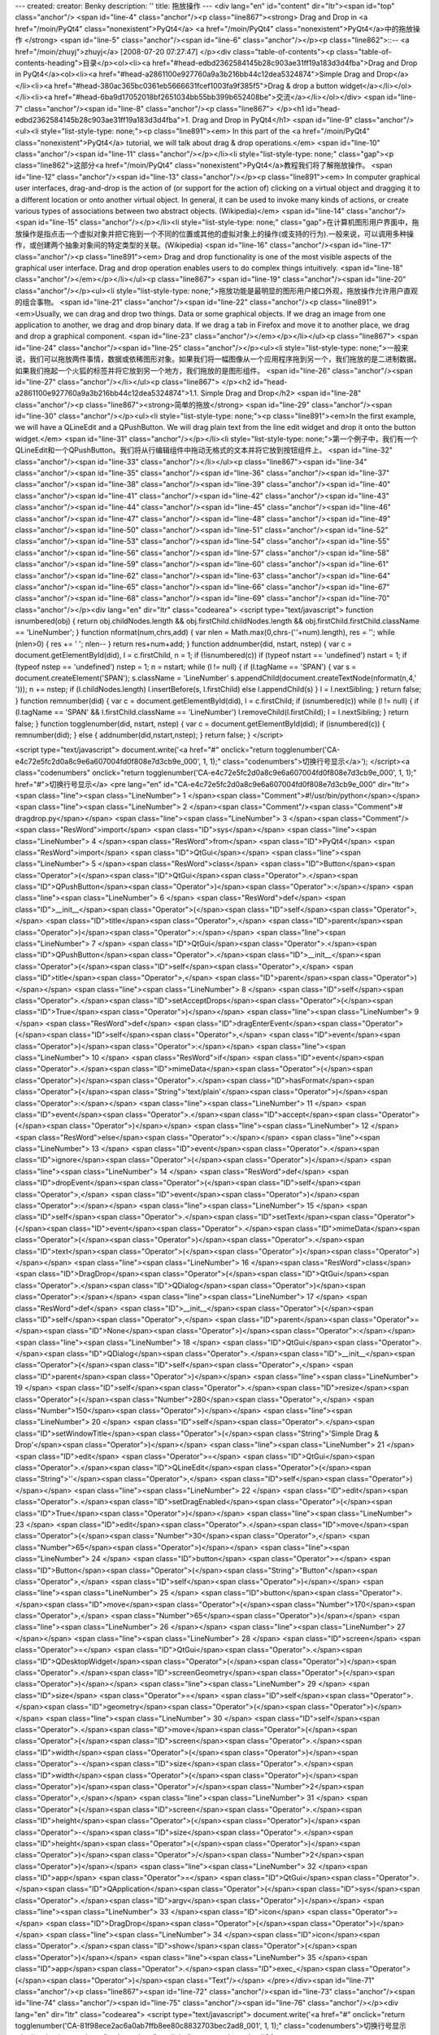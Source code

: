 ---
created: 
creator: Benky
description: ''
title: 拖放操作
---
<div lang="en" id="content" dir="ltr"><span id="top" class="anchor"/>
<span id="line-4" class="anchor"/><p class="line867"><strong> Drag and Drop in <a href="/moin/PyQt4" class="nonexistent">PyQt4</a> <a href="/moin/PyQt4" class="nonexistent">PyQt4</a>中的拖放操作 </strong> <span id="line-5" class="anchor"/><span id="line-6" class="anchor"/></p><p class="line862">::-- <a href="/moin/zhuyj">zhuyj</a> [2008-07-20 07:27:47] </p><div class="table-of-contents"><p class="table-of-contents-heading">目录</p><ol><li><a href="#head-edbd2362584145b28c903ae31ff19a183d3d4fba">Drag and Drop in PyQt4</a><ol><li><a href="#head-a2861100e927760a9a3b216bb44c12dea5324874">Simple Drag and Drop</a></li><li><a href="#head-380ac365bc0361eb5666631fcef1003fa9f385f5">Drag & drop a button widget</a></li></ol></li><li><a
href="#head-6ba9d17052018bf2651034bb55bb399b652408be">交流</a></li></ol></div> <span id="line-7" class="anchor"/><span id="line-8" class="anchor"/><p class="line867">
</p><h1 id="head-edbd2362584145b28c903ae31ff19a183d3d4fba">1. Drag and Drop in PyQt4</h1>
<span id="line-9" class="anchor"/><ul><li style="list-style-type: none;"><p class="line891"><em> In this part of the <a href="/moin/PyQt4" class="nonexistent">PyQt4</a> tutorial, we will talk about drag & drop operations.</em> <span id="line-10" class="anchor"/><span id="line-11" class="anchor"/></p></li><li style="list-style-type: none;" class="gap"><p class="line862">这部分<a href="/moin/PyQt4" class="nonexistent">PyQt4</a>教程我们将了解拖放操作。 <span id="line-12" class="anchor"/><span id="line-13" class="anchor"/></p><p class="line891"><em> In computer graphical user interfaces, drag-and-drop is the action of (or support for the action of) clicking on a virtual object and dragging it to a different location or onto another virtual object. In general, it can be used to
invoke many kinds of actions, or create various types of associations between two abstract objects. (Wikipedia)</em> <span id="line-14" class="anchor"/><span id="line-15" class="anchor"/></p></li><li style="list-style-type: none;" class="gap">在计算机图形用户界面中，拖放操作是指点击一个虚拟对象并把它拖到一个不同的位置或其他的虚拟对象上的操作(或支持的行为).一般来说，可以调用多种操作，或创建两个抽象对象间的特定类型的关联。(Wikipedia) <span id="line-16" class="anchor"/><span id="line-17" class="anchor"/><p class="line891"><em> Drag and drop functionality is one of the most visible aspects of the graphical user interface. Drag and drop operation enables users to do complex things intuitively. <span id="line-18" class="anchor"/></em></p></li></ul><p class="line867"> <span
id="line-19" class="anchor"/><span id="line-20" class="anchor"/></p><ul><li style="list-style-type: none;">拖放功能是最明显的图形用户接口外观，拖放操作允许用户直观的组合事物。 <span id="line-21" class="anchor"/><span id="line-22" class="anchor"/><p class="line891"><em>Usually, we can drag and drop two things. Data or some graphical objects. If we drag an image from one application to another, we drag and drop binary data. If we drag a tab in Firefox and move it to another place, we drag and drop a graphical component. <span id="line-23" class="anchor"/></em></p></li></ul><p class="line867"> <span id="line-24" class="anchor"/><span id="line-25" class="anchor"/></p><ul><li style="list-style-type:
none;">一般来说，我们可以拖放两件事情，数据或依稀图形对象。如果我们将一幅图像从一个应用程序拖到另一个，我们拖放的是二进制数据。如果我们拖起一个火狐的标签并将它放到另一个地方，我们拖放的是图形组件。 <span id="line-26" class="anchor"/><span id="line-27" class="anchor"/></li></ul><p class="line867">
</p><h2 id="head-a2861100e927760a9a3b216bb44c12dea5324874">1.1. Simple Drag and Drop</h2>
<span id="line-28" class="anchor"/><p class="line867"><strong>简单的拖放</strong> <span id="line-29" class="anchor"/><span id="line-30" class="anchor"/></p><ul><li style="list-style-type: none;"><p class="line891"><em>In the first example, we will have a QLineEdit and a QPushButton. We will drag plain text from the line edit widget and drop it onto the button widget.</em> <span id="line-31" class="anchor"/></p></li><li style="list-style-type: none;">第一个例子中，我们有一个QLineEdit和一个QPushButton。我们将从行编辑组件中拖动无格式的文本并将它放到按钮组件上。 <span id="line-32" class="anchor"/><span id="line-33" class="anchor"/></li></ul><p class="line867"><span id="line-34" class="anchor"/><span id="line-35" class="anchor"/><span id="line-36" class="anchor"/><span id="line-37"
class="anchor"/><span id="line-38" class="anchor"/><span id="line-39" class="anchor"/><span id="line-40" class="anchor"/><span id="line-41" class="anchor"/><span id="line-42" class="anchor"/><span id="line-43" class="anchor"/><span id="line-44" class="anchor"/><span id="line-45" class="anchor"/><span id="line-46" class="anchor"/><span id="line-47" class="anchor"/><span id="line-48" class="anchor"/><span id="line-49" class="anchor"/><span id="line-50" class="anchor"/><span id="line-51" class="anchor"/><span id="line-52" class="anchor"/><span id="line-53" class="anchor"/><span id="line-54" class="anchor"/><span id="line-55" class="anchor"/><span id="line-56" class="anchor"/><span id="line-57" class="anchor"/><span id="line-58" class="anchor"/><span id="line-59"
class="anchor"/><span id="line-60" class="anchor"/><span id="line-61" class="anchor"/><span id="line-62" class="anchor"/><span id="line-63" class="anchor"/><span id="line-64" class="anchor"/><span id="line-65" class="anchor"/><span id="line-66" class="anchor"/><span id="line-67" class="anchor"/><span id="line-68" class="anchor"/><span id="line-69" class="anchor"/><span id="line-70" class="anchor"/></p><div lang="en" dir="ltr" class="codearea">
<script type="text/javascript">
function isnumbered(obj) {
return obj.childNodes.length && obj.firstChild.childNodes.length && obj.firstChild.firstChild.className == 'LineNumber';
}
function nformat(num,chrs,add) {
var nlen = Math.max(0,chrs-(''+num).length), res = '';
while (nlen>0) { res += ' '; nlen-- }
return res+num+add;
}
function addnumber(did, nstart, nstep) {
var c = document.getElementById(did), l = c.firstChild, n = 1;
if (!isnumbered(c))
if (typeof nstart == 'undefined') nstart = 1;
if (typeof nstep  == 'undefined') nstep = 1;
n = nstart;
while (l != null) {
if (l.tagName == 'SPAN') {
var s = document.createElement('SPAN');
s.className = 'LineNumber'
s.appendChild(document.createTextNode(nformat(n,4,' ')));
n += nstep;
if (l.childNodes.length)
l.insertBefore(s, l.firstChild)
else
l.appendChild(s)
}
l = l.nextSibling;
}
return false;
}
function remnumber(did) {
var c = document.getElementById(did), l = c.firstChild;
if (isnumbered(c))
while (l != null) {
if (l.tagName == 'SPAN' && l.firstChild.className == 'LineNumber') l.removeChild(l.firstChild);
l = l.nextSibling;
}
return false;
}
function togglenumber(did, nstart, nstep) {
var c = document.getElementById(did);
if (isnumbered(c)) {
remnumber(did);
} else {
addnumber(did,nstart,nstep);
}
return false;
}
</script>

<script type="text/javascript">
document.write('<a href="#" onclick="return togglenumber(\'CA-e4c72e5fc2d0a8c9e6a607004fd0f808e7d3cb9e_000\', 1, 1);" \
class="codenumbers">切换行号显示<\/a>');
</script><a class="codenumbers" onclick="return togglenumber('CA-e4c72e5fc2d0a8c9e6a607004fd0f808e7d3cb9e_000', 1, 1);" href="#">切换行号显示</a>
<pre lang="en" id="CA-e4c72e5fc2d0a8c9e6a607004fd0f808e7d3cb9e_000" dir="ltr"><span class="line"><span class="LineNumber">   1 </span><span class="Comment">#!/usr/bin/python</span></span>
<span class="line"><span class="LineNumber">   2 </span><span class="Comment"/><span class="Comment"># dragdrop.py</span></span>
<span class="line"><span class="LineNumber">   3 </span><span class="Comment"/><span class="ResWord">import</span> <span class="ID">sys</span></span>
<span class="line"><span class="LineNumber">   4 </span><span class="ResWord">from</span> <span class="ID">PyQt4</span> <span class="ResWord">import</span> <span class="ID">QtGui</span></span>
<span class="line"><span class="LineNumber">   5 </span><span class="ResWord">class</span> <span class="ID">Button</span><span class="Operator">(</span><span class="ID">QtGui</span><span class="Operator">.</span><span class="ID">QPushButton</span><span class="Operator">)</span><span class="Operator">:</span></span>
<span class="line"><span class="LineNumber">   6 </span>    <span class="ResWord">def</span> <span class="ID">__init__</span><span class="Operator">(</span><span class="ID">self</span><span class="Operator">,</span> <span class="ID">title</span><span class="Operator">,</span> <span class="ID">parent</span><span class="Operator">)</span><span class="Operator">:</span></span>
<span class="line"><span class="LineNumber">   7 </span>        <span class="ID">QtGui</span><span class="Operator">.</span><span class="ID">QPushButton</span><span class="Operator">.</span><span class="ID">__init__</span><span class="Operator">(</span><span class="ID">self</span><span class="Operator">,</span> <span class="ID">title</span><span class="Operator">,</span> <span class="ID">parent</span><span class="Operator">)</span></span>
<span class="line"><span class="LineNumber">   8 </span>        <span class="ID">self</span><span class="Operator">.</span><span class="ID">setAcceptDrops</span><span class="Operator">(</span><span class="ID">True</span><span class="Operator">)</span></span>
<span class="line"><span class="LineNumber">   9 </span>    <span class="ResWord">def</span> <span class="ID">dragEnterEvent</span><span class="Operator">(</span><span class="ID">self</span><span class="Operator">,</span> <span class="ID">event</span><span class="Operator">)</span><span class="Operator">:</span></span>
<span class="line"><span class="LineNumber">  10 </span>        <span class="ResWord">if</span> <span class="ID">event</span><span class="Operator">.</span><span class="ID">mimeData</span><span class="Operator">(</span><span class="Operator">)</span><span class="Operator">.</span><span class="ID">hasFormat</span><span class="Operator">(</span><span class="String">'text/plain'</span><span class="Operator">)</span><span class="Operator">:</span></span>
<span class="line"><span class="LineNumber">  11 </span>            <span class="ID">event</span><span class="Operator">.</span><span class="ID">accept</span><span class="Operator">(</span><span class="Operator">)</span></span>
<span class="line"><span class="LineNumber">  12 </span>        <span class="ResWord">else</span><span class="Operator">:</span></span>
<span class="line"><span class="LineNumber">  13 </span>            <span class="ID">event</span><span class="Operator">.</span><span class="ID">ignore</span><span class="Operator">(</span><span class="Operator">)</span></span>
<span class="line"><span class="LineNumber">  14 </span>    <span class="ResWord">def</span> <span class="ID">dropEvent</span><span class="Operator">(</span><span class="ID">self</span><span class="Operator">,</span> <span class="ID">event</span><span class="Operator">)</span><span class="Operator">:</span></span>
<span class="line"><span class="LineNumber">  15 </span>            <span class="ID">self</span><span class="Operator">.</span><span class="ID">setText</span><span class="Operator">(</span><span class="ID">event</span><span class="Operator">.</span><span class="ID">mimeData</span><span class="Operator">(</span><span class="Operator">)</span><span class="Operator">.</span><span class="ID">text</span><span class="Operator">(</span><span class="Operator">)</span><span class="Operator">)</span></span>
<span class="line"><span class="LineNumber">  16 </span><span class="ResWord">class</span> <span class="ID">DragDrop</span><span class="Operator">(</span><span class="ID">QtGui</span><span class="Operator">.</span><span class="ID">QDialog</span><span class="Operator">)</span><span class="Operator">:</span></span>
<span class="line"><span class="LineNumber">  17 </span>    <span class="ResWord">def</span> <span class="ID">__init__</span><span class="Operator">(</span><span class="ID">self</span><span class="Operator">,</span> <span class="ID">parent</span><span class="Operator">=</span><span class="ID">None</span><span class="Operator">)</span><span class="Operator">:</span></span>
<span class="line"><span class="LineNumber">  18 </span>        <span class="ID">QtGui</span><span class="Operator">.</span><span class="ID">QDialog</span><span class="Operator">.</span><span class="ID">__init__</span><span class="Operator">(</span><span class="ID">self</span><span class="Operator">,</span> <span class="ID">parent</span><span class="Operator">)</span></span>
<span class="line"><span class="LineNumber">  19 </span>        <span class="ID">self</span><span class="Operator">.</span><span class="ID">resize</span><span class="Operator">(</span><span class="Number">280</span><span class="Operator">,</span> <span class="Number">150</span><span class="Operator">)</span></span>
<span class="line"><span class="LineNumber">  20 </span>        <span class="ID">self</span><span class="Operator">.</span><span class="ID">setWindowTitle</span><span class="Operator">(</span><span class="String">'Simple Drag & Drop'</span><span class="Operator">)</span></span>
<span class="line"><span class="LineNumber">  21 </span>        <span class="ID">edit</span> <span class="Operator">=</span> <span class="ID">QtGui</span><span class="Operator">.</span><span class="ID">QLineEdit</span><span class="Operator">(</span><span class="String">''</span><span class="Operator">,</span> <span class="ID">self</span><span class="Operator">)</span></span>
<span class="line"><span class="LineNumber">  22 </span>        <span class="ID">edit</span><span class="Operator">.</span><span class="ID">setDragEnabled</span><span class="Operator">(</span><span class="ID">True</span><span class="Operator">)</span></span>
<span class="line"><span class="LineNumber">  23 </span>        <span class="ID">edit</span><span class="Operator">.</span><span class="ID">move</span><span class="Operator">(</span><span class="Number">30</span><span class="Operator">,</span> <span class="Number">65</span><span class="Operator">)</span></span>
<span class="line"><span class="LineNumber">  24 </span>        <span class="ID">button</span> <span class="Operator">=</span> <span class="ID">Button</span><span class="Operator">(</span><span class="String">"Button"</span><span class="Operator">,</span> <span class="ID">self</span><span class="Operator">)</span></span>
<span class="line"><span class="LineNumber">  25 </span>        <span class="ID">button</span><span class="Operator">.</span><span class="ID">move</span><span class="Operator">(</span><span class="Number">170</span><span class="Operator">,</span> <span class="Number">65</span><span class="Operator">)</span></span>
<span class="line"><span class="LineNumber">  26 </span></span>
<span class="line"><span class="LineNumber">  27 </span></span>
<span class="line"><span class="LineNumber">  28 </span>        <span class="ID">screen</span> <span class="Operator">=</span> <span class="ID">QtGui</span><span class="Operator">.</span><span class="ID">QDesktopWidget</span><span class="Operator">(</span><span class="Operator">)</span><span class="Operator">.</span><span class="ID">screenGeometry</span><span class="Operator">(</span><span class="Operator">)</span></span>
<span class="line"><span class="LineNumber">  29 </span>        <span class="ID">size</span> <span class="Operator">=</span>  <span class="ID">self</span><span class="Operator">.</span><span class="ID">geometry</span><span class="Operator">(</span><span class="Operator">)</span></span>
<span class="line"><span class="LineNumber">  30 </span>        <span class="ID">self</span><span class="Operator">.</span><span class="ID">move</span><span class="Operator">(</span><span class="Operator">(</span><span class="ID">screen</span><span class="Operator">.</span><span class="ID">width</span><span class="Operator">(</span><span class="Operator">)</span><span class="Operator">-</span><span class="ID">size</span><span class="Operator">.</span><span class="ID">width</span><span class="Operator">(</span><span class="Operator">)</span><span class="Operator">)</span><span
class="Operator">/</span><span class="Number">2</span><span class="Operator">,</span></span>
<span class="line"><span class="LineNumber">  31 </span>            <span class="Operator">(</span><span class="ID">screen</span><span class="Operator">.</span><span class="ID">height</span><span class="Operator">(</span><span class="Operator">)</span><span class="Operator">-</span><span class="ID">size</span><span class="Operator">.</span><span class="ID">height</span><span class="Operator">(</span><span class="Operator">)</span><span class="Operator">)</span><span class="Operator">/</span><span class="Number">2</span><span class="Operator">)</span></span>
<span class="line"><span class="LineNumber">  32 </span><span class="ID">app</span> <span class="Operator">=</span> <span class="ID">QtGui</span><span class="Operator">.</span><span class="ID">QApplication</span><span class="Operator">(</span><span class="ID">sys</span><span class="Operator">.</span><span class="ID">argv</span><span class="Operator">)</span></span>
<span class="line"><span class="LineNumber">  33 </span><span class="ID">icon</span> <span class="Operator">=</span> <span class="ID">DragDrop</span><span class="Operator">(</span><span class="Operator">)</span></span>
<span class="line"><span class="LineNumber">  34 </span><span class="ID">icon</span><span class="Operator">.</span><span class="ID">show</span><span class="Operator">(</span><span class="Operator">)</span></span>
<span class="line"><span class="LineNumber">  35 </span><span class="ID">app</span><span class="Operator">.</span><span class="ID">exec_</span><span class="Operator">(</span><span class="Operator">)</span><span class="Text"/></span>
</pre></div><span id="line-71" class="anchor"/><p class="line867"><span id="line-72" class="anchor"/><span id="line-73" class="anchor"/><span id="line-74" class="anchor"/><span id="line-75" class="anchor"/><span id="line-76" class="anchor"/></p><div lang="en" dir="ltr" class="codearea">
<script type="text/javascript">
document.write('<a href="#" onclick="return togglenumber(\'CA-81f98ece2ac6a0ab7ffb8ee80c8832703bec2ad8_001\', 1, 1);" \
class="codenumbers">切换行号显示<\/a>');
</script><a class="codenumbers" onclick="return togglenumber('CA-81f98ece2ac6a0ab7ffb8ee80c8832703bec2ad8_001', 1, 1);" href="#">切换行号显示</a>
<pre lang="en" id="CA-81f98ece2ac6a0ab7ffb8ee80c8832703bec2ad8_001" dir="ltr"><span class="line"><span class="LineNumber">   1 </span> <span class="ResWord">class</span> <span class="ID">Button</span><span class="Operator">(</span><span class="ID">QtGui</span><span class="Operator">.</span><span class="ID">QPushButton</span><span class="Operator">)</span><span class="Operator">:</span></span>
<span class="line"><span class="LineNumber">   2 </span>     <span class="ResWord">def</span> <span class="ID">__init__</span><span class="Operator">(</span><span class="ID">self</span><span class="Operator">,</span> <span class="ID">title</span><span class="Operator">,</span> <span class="ID">parent</span><span class="Operator">)</span><span class="Operator">:</span></span>
<span class="line"><span class="LineNumber">   3 </span>         <span class="ID">QtGui</span><span class="Operator">.</span><span class="ID">QPushButton</span><span class="Operator">.</span><span class="ID">__init__</span><span class="Operator">(</span><span class="ID">self</span><span class="Operator">,</span> <span class="ID">title</span><span class="Operator">,</span> <span class="ID">parent</span><span class="Operator">)</span><span class="Text"/></span>
</pre></div><span id="line-77" class="anchor"/><ul><li style="list-style-type: none;"><p class="line891"><em> In order to drop text on the QPushButton widget, we must reimplement some methods. So we create our own Button class, which will inherit from the QPushButton widget.</em> <span id="line-78" class="anchor"/></p></li><li style="list-style-type: none;">为了将文本放到QPushButton组件，我们必须重载一些方法，所以我们通过继承QPushButton组件来创建我们自己的按钮类。 <span id="line-79" class="anchor"/><span id="line-80" class="anchor"/></li></ul><p class="line867"><span id="line-81"
class="anchor"/></p><pre> self.setAcceptDrops(True)
<span id="line-82" class="anchor"/></pre><span id="line-83" class="anchor"/><ul><li style="list-style-type: none;"><p class="line891"><em> We enable drop events for the QPushButton widget.</em> <span id="line-84" class="anchor"/></p></li><li style="list-style-type: none;">我们允许QPushButton的放置事件。 <span id="line-85" class="anchor"/><span id="line-86" class="anchor"/></li></ul><p class="line867"><span id="line-87" class="anchor"/><span id="line-88" class="anchor"/><span id="line-89" class="anchor"/><span id="line-90" class="anchor"/><span id="line-91" class="anchor"/><span
id="line-92" class="anchor"/><span id="line-93" class="anchor"/></p><div lang="en" dir="ltr" class="codearea">
<script type="text/javascript">
document.write('<a href="#" onclick="return togglenumber(\'CA-55091013f623c1ea872b77acbcb314fa1255ccf6_002\', 1, 1);" \
class="codenumbers">切换行号显示<\/a>');
</script><a class="codenumbers" onclick="return togglenumber('CA-55091013f623c1ea872b77acbcb314fa1255ccf6_002', 1, 1);" href="#">切换行号显示</a>
<pre lang="en" id="CA-55091013f623c1ea872b77acbcb314fa1255ccf6_002" dir="ltr"><span class="line"><span class="LineNumber">   1 </span> <span class="ResWord">def</span> <span class="ID">dragEnterEvent</span><span class="Operator">(</span><span class="ID">self</span><span class="Operator">,</span> <span class="ID">event</span><span class="Operator">)</span><span class="Operator">:</span></span>
<span class="line"><span class="LineNumber">   2 </span>     <span class="ResWord">if</span> <span class="ID">event</span><span class="Operator">.</span><span class="ID">mimeData</span><span class="Operator">(</span><span class="Operator">)</span><span class="Operator">.</span><span class="ID">hasFormat</span><span class="Operator">(</span><span class="String">'text/plain'</span><span class="Operator">)</span><span class="Operator">:</span></span>
<span class="line"><span class="LineNumber">   3 </span>         <span class="ID">event</span><span class="Operator">.</span><span class="ID">accept</span><span class="Operator">(</span><span class="Operator">)</span></span>
<span class="line"><span class="LineNumber">   4 </span>     <span class="ResWord">else</span><span class="Operator">:</span></span>
<span class="line"><span class="LineNumber">   5 </span>         <span class="ID">event</span><span class="Operator">.</span><span class="ID">ignore</span><span class="Operator">(</span><span class="Operator">)</span><span class="Text"/></span>
</pre></div><span id="line-94" class="anchor"/><ul><li style="list-style-type: none;"><p class="line891"><em> First we reimplement the dragEnteEvent() method. We inform about the data type, we will accept. In our case it is plain text.</em> <span id="line-95" class="anchor"/></p></li><li style="list-style-type: none;">首先我们重载dragEnteEvent()方法，我们通知我们将要收到的数据类型，这里是无格式文本。 <span id="line-96" class="anchor"/><span id="line-97" class="anchor"/></li></ul><p class="line867"><span id="line-98" class="anchor"/><span id="line-99"
class="anchor"/><span id="line-100" class="anchor"/><span id="line-101" class="anchor"/></p><div lang="en" dir="ltr" class="codearea">
<script type="text/javascript">
document.write('<a href="#" onclick="return togglenumber(\'CA-b489c607f66c3fb0ed69a15c210754bfef6b13e3_003\', 1, 1);" \
class="codenumbers">切换行号显示<\/a>');
</script><a class="codenumbers" onclick="return togglenumber('CA-b489c607f66c3fb0ed69a15c210754bfef6b13e3_003', 1, 1);" href="#">切换行号显示</a>
<pre lang="en" id="CA-b489c607f66c3fb0ed69a15c210754bfef6b13e3_003" dir="ltr"><span class="line"><span class="LineNumber">   1 </span> <span class="ResWord">def</span> <span class="ID">dropEvent</span><span class="Operator">(</span><span class="ID">self</span><span class="Operator">,</span> <span class="ID">event</span><span class="Operator">)</span><span class="Operator">:</span></span>
<span class="line"><span class="LineNumber">   2 </span>     <span class="ID">self</span><span class="Operator">.</span><span class="ID">setText</span><span class="Operator">(</span><span class="ID">event</span><span class="Operator">.</span><span class="ID">mimeData</span><span class="Operator">(</span><span class="Operator">)</span><span class="Operator">.</span><span class="ID">text</span><span class="Operator">(</span><span class="Operator">)</span><span class="Operator">)</span><span class="Text"/></span>
</pre></div><span id="line-102" class="anchor"/><ul><li style="list-style-type: none;"><p class="line891"><em> By reimplementing the dropEvent() method, we will define, what we will do upon the drop event. Here we change the text of the button widget.</em> <span id="line-103" class="anchor"/></p></li><li style="list-style-type: none;">通过重载dropEvent()方法，我们定义我们收到drop事件后如何操作，这里我们改变按钮组件显示的文本。 <span id="line-104" class="anchor"/><span id="line-105" class="anchor"/></li></ul><p class="line867"><span id="line-106"
class="anchor"/></p><pre> edit = QtGui.QLineEdit('', self)
<span id="line-107" class="anchor"/> edit.setDragEnabled(True)
<span id="line-108" class="anchor"/></pre><span id="line-109" class="anchor"/><ul><li style="list-style-type: none;"><p class="line891"><em> The QLineEdit widget has a built-in support for drag operations. All we need to do is to call setDragEnabled() method to activate it.</em> <span id="line-110" class="anchor"/></p></li><li style="list-style-type: none;">QLineEdit组件有内置的拖动操作，我们所要作的就是调用setDragEnabled()方法来接收它。 <span id="line-111" class="anchor"/><span id="line-112" class="anchor"/></li></ul><p class="line867"><em> Simple Drag
& Drop </em> Figure: Simple Drag & Drop <span id="line-113" class="anchor"/><span id="line-114" class="anchor"/></p><p class="line867">
</p><h2 id="head-380ac365bc0361eb5666631fcef1003fa9f385f5">1.2. Drag & drop a button widget</h2>
<span id="line-115" class="anchor"/><p class="line867"><strong>拖放按钮组件</strong> <span id="line-116" class="anchor"/><span id="line-117" class="anchor"/></p><ul><li style="list-style-type: none;"><p class="line891"><em> In the following example, we will demonstrate, how to drag & drop a button widget.</em> <span id="line-118" class="anchor"/></p></li><li style="list-style-type: none;">以下的例子中我们将示范如何拖放一个按钮组件。 <span id="line-119" class="anchor"/><span id="line-120" class="anchor"/></li></ul><p class="line867"><span id="line-121"
class="anchor"/><span id="line-122" class="anchor"/><span id="line-123" class="anchor"/><span id="line-124" class="anchor"/><span id="line-125" class="anchor"/><span id="line-126" class="anchor"/><span id="line-127" class="anchor"/><span id="line-128" class="anchor"/><span id="line-129" class="anchor"/><span id="line-130" class="anchor"/><span id="line-131" class="anchor"/><span id="line-132" class="anchor"/><span id="line-133" class="anchor"/><span id="line-134" class="anchor"/><span id="line-135" class="anchor"/><span id="line-136"
class="anchor"/><span id="line-137" class="anchor"/><span id="line-138" class="anchor"/><span id="line-139" class="anchor"/><span id="line-140" class="anchor"/><span id="line-141" class="anchor"/><span id="line-142" class="anchor"/><span id="line-143" class="anchor"/><span id="line-144" class="anchor"/><span id="line-145" class="anchor"/><span id="line-146" class="anchor"/><span id="line-147" class="anchor"/><span id="line-148" class="anchor"/><span id="line-149" class="anchor"/><span id="line-150" class="anchor"/><span id="line-151"
class="anchor"/><span id="line-152" class="anchor"/><span id="line-153" class="anchor"/><span id="line-154" class="anchor"/><span id="line-155" class="anchor"/><span id="line-156" class="anchor"/><span id="line-157" class="anchor"/><span id="line-158" class="anchor"/><span id="line-159" class="anchor"/><span id="line-160" class="anchor"/><span id="line-161" class="anchor"/><span id="line-162" class="anchor"/><span id="line-163" class="anchor"/><span id="line-164" class="anchor"/><span id="line-165" class="anchor"/><span id="line-166"
class="anchor"/><span id="line-167" class="anchor"/><span id="line-168" class="anchor"/><span id="line-169" class="anchor"/><span id="line-170" class="anchor"/><span id="line-171" class="anchor"/><span id="line-172" class="anchor"/></p><div lang="en" dir="ltr" class="codearea">
<script type="text/javascript">
document.write('<a href="#" onclick="return togglenumber(\'CA-fea663c06fd38a168880e6bc2a9d949d4a889377_004\', 1, 1);" \
class="codenumbers">切换行号显示<\/a>');
</script><a class="codenumbers" onclick="return togglenumber('CA-fea663c06fd38a168880e6bc2a9d949d4a889377_004', 1, 1);" href="#">切换行号显示</a>
<pre lang="en" id="CA-fea663c06fd38a168880e6bc2a9d949d4a889377_004" dir="ltr"><span class="line"><span class="LineNumber">   1 </span><span class="Comment">#!/usr/bin/python</span></span>
<span class="line"><span class="LineNumber">   2 </span><span class="Comment"/><span class="Comment"># dragbutton.py</span></span>
<span class="line"><span class="LineNumber">   3 </span><span class="Comment"/><span class="ResWord">import</span> <span class="ID">sys</span></span>
<span class="line"><span class="LineNumber">   4 </span><span class="ResWord">from</span> <span class="ID">PyQt4</span> <span class="ResWord">import</span> <span class="ID">QtGui</span></span>
<span class="line"><span class="LineNumber">   5 </span><span class="ResWord">from</span> <span class="ID">PyQt4</span> <span class="ResWord">import</span> <span class="ID">QtCore</span></span>
<span class="line"><span class="LineNumber">   6 </span><span class="ResWord">class</span> <span class="ID">Button</span><span class="Operator">(</span><span class="ID">QtGui</span><span class="Operator">.</span><span class="ID">QPushButton</span><span class="Operator">)</span><span class="Operator">:</span></span>
<span class="line"><span class="LineNumber">   7 </span>    <span class="ResWord">def</span> <span class="ID">__init__</span><span class="Operator">(</span><span class="ID">self</span><span class="Operator">,</span> <span class="ID">title</span><span class="Operator">,</span> <span class="ID">parent</span><span class="Operator">)</span><span class="Operator">:</span></span>
<span class="line"><span class="LineNumber">   8 </span>        <span class="ID">QtGui</span><span class="Operator">.</span><span class="ID">QPushButton</span><span class="Operator">.</span><span class="ID">__init__</span><span class="Operator">(</span><span class="ID">self</span><span class="Operator">,</span> <span class="ID">title</span><span class="Operator">,</span> <span class="ID">parent</span><span class="Operator">)</span></span>
<span class="line"><span class="LineNumber">   9 </span>    <span class="ResWord">def</span> <span class="ID">mouseMoveEvent</span><span class="Operator">(</span><span class="ID">self</span><span class="Operator">,</span> <span class="ID">event</span><span class="Operator">)</span><span class="Operator">:</span></span>
<span class="line"><span class="LineNumber">  10 </span></span>
<span class="line"><span class="LineNumber">  11 </span>        <span class="ResWord">if</span> <span class="ID">event</span><span class="Operator">.</span><span class="ID">buttons</span><span class="Operator">(</span><span class="Operator">)</span> <span class="Operator">!=</span> <span class="ID">QtCore</span><span class="Operator">.</span><span class="ID">Qt</span><span class="Operator">.</span><span class="ID">RightButton</span><span class="Operator">:</span></span>
<span class="line"><span class="LineNumber">  12 </span>            <span class="ResWord">return</span></span>
<span class="line"><span class="LineNumber">  13 </span>        <span class="ID">mimeData</span> <span class="Operator">=</span> <span class="ID">QtCore</span><span class="Operator">.</span><span class="ID">QMimeData</span><span class="Operator">(</span><span class="Operator">)</span></span>
<span class="line"><span class="LineNumber">  14 </span>        <span class="ID">drag</span> <span class="Operator">=</span> <span class="ID">QtGui</span><span class="Operator">.</span><span class="ID">QDrag</span><span class="Operator">(</span><span class="ID">self</span><span class="Operator">)</span></span>
<span class="line"><span class="LineNumber">  15 </span>        <span class="ID">drag</span><span class="Operator">.</span><span class="ID">setMimeData</span><span class="Operator">(</span><span class="ID">mimeData</span><span class="Operator">)</span></span>
<span class="line"><span class="LineNumber">  16 </span>        <span class="ID">drag</span><span class="Operator">.</span><span class="ID">setHotSpot</span><span class="Operator">(</span><span class="ID">event</span><span class="Operator">.</span><span class="ID">pos</span><span class="Operator">(</span><span class="Operator">)</span> <span class="Operator">-</span> <span class="ID">self</span><span class="Operator">.</span><span class="ID">rect</span><span class="Operator">(</span><span class="Operator">)</span><span
class="Operator">.</span><span class="ID">topLeft</span><span class="Operator">(</span><span class="Operator">)</span><span class="Operator">)</span></span>
<span class="line"><span class="LineNumber">  17 </span>        <span class="ID">dropAction</span> <span class="Operator">=</span> <span class="ID">drag</span><span class="Operator">.</span><span class="ID">start</span><span class="Operator">(</span><span class="ID">QtCore</span><span class="Operator">.</span><span class="ID">Qt</span><span class="Operator">.</span><span class="ID">MoveAction</span><span class="Operator">)</span></span>
<span class="line"><span class="LineNumber">  18 </span>        <span class="ResWord">if</span> <span class="ID">dropAction</span> <span class="Operator">==</span> <span class="ID">QtCore</span><span class="Operator">.</span><span class="ID">Qt</span><span class="Operator">.</span><span class="ID">MoveAction</span><span class="Operator">:</span></span>
<span class="line"><span class="LineNumber">  19 </span>            <span class="ID">self</span><span class="Operator">.</span><span class="ID">close</span><span class="Operator">(</span><span class="Operator">)</span></span>
<span class="line"><span class="LineNumber">  20 </span>    <span class="ResWord">def</span> <span class="ID">mousePressEvent</span><span class="Operator">(</span><span class="ID">self</span><span class="Operator">,</span> <span class="ID">event</span><span class="Operator">)</span><span class="Operator">:</span></span>
<span class="line"><span class="LineNumber">  21 </span>        <span class="ID">QtGui</span><span class="Operator">.</span><span class="ID">QPushButton</span><span class="Operator">.</span><span class="ID">mousePressEvent</span><span class="Operator">(</span><span class="ID">self</span><span class="Operator">,</span> <span class="ID">event</span><span class="Operator">)</span></span>
<span class="line"><span class="LineNumber">  22 </span>        <span class="ResWord">if</span> <span class="ID">event</span><span class="Operator">.</span><span class="ID">button</span><span class="Operator">(</span><span class="Operator">)</span> <span class="Operator">==</span> <span class="ID">QtCore</span><span class="Operator">.</span><span class="ID">Qt</span><span class="Operator">.</span><span class="ID">LeftButton</span><span class="Operator">:</span></span>
<span class="line"><span class="LineNumber">  23 </span>            <span class="ResWord">print</span> <span class="String">'press'</span></span>
<span class="line"><span class="LineNumber">  24 </span><span class="ResWord">class</span> <span class="ID">DragButton</span><span class="Operator">(</span><span class="ID">QtGui</span><span class="Operator">.</span><span class="ID">QDialog</span><span class="Operator">)</span><span class="Operator">:</span></span>
<span class="line"><span class="LineNumber">  25 </span>    <span class="ResWord">def</span> <span class="ID">__init__</span><span class="Operator">(</span><span class="ID">self</span><span class="Operator">,</span> <span class="ID">parent</span><span class="Operator">=</span><span class="ID">None</span><span class="Operator">)</span><span class="Operator">:</span></span>
<span class="line"><span class="LineNumber">  26 </span>        <span class="ID">QtGui</span><span class="Operator">.</span><span class="ID">QDialog</span><span class="Operator">.</span><span class="ID">__init__</span><span class="Operator">(</span><span class="ID">self</span><span class="Operator">,</span> <span class="ID">parent</span><span class="Operator">)</span></span>
<span class="line"><span class="LineNumber">  27 </span>        <span class="ID">self</span><span class="Operator">.</span><span class="ID">resize</span><span class="Operator">(</span><span class="Number">280</span><span class="Operator">,</span> <span class="Number">150</span><span class="Operator">)</span></span>
<span class="line"><span class="LineNumber">  28 </span>        <span class="ID">self</span><span class="Operator">.</span><span class="ID">setWindowTitle</span><span class="Operator">(</span><span class="String">'Click or Move'</span><span class="Operator">)</span></span>
<span class="line"><span class="LineNumber">  29 </span>        <span class="ID">self</span><span class="Operator">.</span><span class="ID">setAcceptDrops</span><span class="Operator">(</span><span class="ID">True</span><span class="Operator">)</span></span>
<span class="line"><span class="LineNumber">  30 </span>        <span class="ID">self</span><span class="Operator">.</span><span class="ID">button</span> <span class="Operator">=</span> <span class="ID">Button</span><span class="Operator">(</span><span class="String">'Close'</span><span class="Operator">,</span> <span class="ID">self</span><span class="Operator">)</span></span>
<span class="line"><span class="LineNumber">  31 </span>        <span class="ID">self</span><span class="Operator">.</span><span class="ID">button</span><span class="Operator">.</span><span class="ID">move</span><span class="Operator">(</span><span class="Number">100</span><span class="Operator">,</span> <span class="Number">65</span><span class="Operator">)</span></span>
<span class="line"><span class="LineNumber">  32 </span></span>
<span class="line"><span class="LineNumber">  33 </span></span>
<span class="line"><span class="LineNumber">  34 </span>        <span class="ID">screen</span> <span class="Operator">=</span> <span class="ID">QtGui</span><span class="Operator">.</span><span class="ID">QDesktopWidget</span><span class="Operator">(</span><span class="Operator">)</span><span class="Operator">.</span><span class="ID">screenGeometry</span><span class="Operator">(</span><span class="Operator">)</span></span>
<span class="line"><span class="LineNumber">  35 </span>        <span class="ID">size</span> <span class="Operator">=</span>  <span class="ID">self</span><span class="Operator">.</span><span class="ID">geometry</span><span class="Operator">(</span><span class="Operator">)</span></span>
<span class="line"><span class="LineNumber">  36 </span>        <span class="ID">self</span><span class="Operator">.</span><span class="ID">move</span><span class="Operator">(</span><span class="Operator">(</span><span class="ID">screen</span><span class="Operator">.</span><span class="ID">width</span><span class="Operator">(</span><span class="Operator">)</span><span class="Operator">-</span><span class="ID">size</span><span class="Operator">.</span><span class="ID">width</span><span class="Operator">(</span><span
class="Operator">)</span><span class="Operator">)</span><span class="Operator">/</span><span class="Number">2</span><span class="Operator">,</span></span>
<span class="line"><span class="LineNumber">  37 </span>            <span class="Operator">(</span><span class="ID">screen</span><span class="Operator">.</span><span class="ID">height</span><span class="Operator">(</span><span class="Operator">)</span><span class="Operator">-</span><span class="ID">size</span><span class="Operator">.</span><span class="ID">height</span><span class="Operator">(</span><span class="Operator">)</span><span class="Operator">)</span><span class="Operator">/</span><span class="Number">2</span><span
class="Operator">)</span></span>
<span class="line"><span class="LineNumber">  38 </span>    <span class="ResWord">def</span> <span class="ID">dragEnterEvent</span><span class="Operator">(</span><span class="ID">self</span><span class="Operator">,</span> <span class="ID">event</span><span class="Operator">)</span><span class="Operator">:</span></span>
<span class="line"><span class="LineNumber">  39 </span>         <span class="ID">event</span><span class="Operator">.</span><span class="ID">accept</span><span class="Operator">(</span><span class="Operator">)</span></span>
<span class="line"><span class="LineNumber">  40 </span>    <span class="ResWord">def</span> <span class="ID">dropEvent</span><span class="Operator">(</span><span class="ID">self</span><span class="Operator">,</span> <span class="ID">event</span><span class="Operator">)</span><span class="Operator">:</span></span>
<span class="line"><span class="LineNumber">  41 </span>        <span class="ID">position</span> <span class="Operator">=</span> <span class="ID">event</span><span class="Operator">.</span><span class="ID">pos</span><span class="Operator">(</span><span class="Operator">)</span></span>
<span class="line"><span class="LineNumber">  42 </span>        <span class="ID">button</span> <span class="Operator">=</span> <span class="ID">Button</span><span class="Operator">(</span><span class="String">'Close'</span><span class="Operator">,</span> <span class="ID">self</span><span class="Operator">)</span></span>
<span class="line"><span class="LineNumber">  43 </span>        <span class="ID">button</span><span class="Operator">.</span><span class="ID">move</span><span class="Operator">(</span><span class="ID">position</span><span class="Operator">)</span></span>
<span class="line"><span class="LineNumber">  44 </span>        <span class="ID">button</span><span class="Operator">.</span><span class="ID">show</span><span class="Operator">(</span><span class="Operator">)</span></span>
<span class="line"><span class="LineNumber">  45 </span>        <span class="ID">event</span><span class="Operator">.</span><span class="ID">setDropAction</span><span class="Operator">(</span><span class="ID">QtCore</span><span class="Operator">.</span><span class="ID">Qt</span><span class="Operator">.</span><span class="ID">MoveAction</span><span class="Operator">)</span></span>
<span class="line"><span class="LineNumber">  46 </span>        <span class="ID">event</span><span class="Operator">.</span><span class="ID">accept</span><span class="Operator">(</span><span class="Operator">)</span></span>
<span class="line"><span class="LineNumber">  47 </span><span class="ID">app</span> <span class="Operator">=</span> <span class="ID">QtGui</span><span class="Operator">.</span><span class="ID">QApplication</span><span class="Operator">(</span><span class="ID">sys</span><span class="Operator">.</span><span class="ID">argv</span><span class="Operator">)</span></span>
<span class="line"><span class="LineNumber">  48 </span><span class="ID">db</span> <span class="Operator">=</span> <span class="ID">DragButton</span><span class="Operator">(</span><span class="Operator">)</span></span>
<span class="line"><span class="LineNumber">  49 </span><span class="ID">db</span><span class="Operator">.</span><span class="ID">show</span><span class="Operator">(</span><span class="Operator">)</span></span>
<span class="line"><span class="LineNumber">  50 </span><span class="ID">app</span><span class="Operator">.</span><span class="ID">exec_</span><span class="Operator">(</span><span class="Operator">)</span><span class="Text"/></span>
</pre></div><span id="line-173" class="anchor"/><ul><li style="list-style-type: none;"><p class="line891"><em> In our code example, we have a QPushButton on the window. If we click on the button with a left mouse button, we print 'press' to the console. By right clicking and moving the button, we perform a drag & drop operation on the button widget.</em> <span id="line-174" class="anchor"/></p></li><li style="list-style-type:
none;">在我们的例子里，窗口有一个QPushButton，如果我们鼠标左键点击按钮，我们在终端上打印'press'，如果我们右键点击并拖动按钮，我们对按钮组件执行拖放操作。 <span id="line-175" class="anchor"/><span id="line-176" class="anchor"/></li></ul><p class="line867"><span id="line-177" class="anchor"/><span id="line-178" class="anchor"/><span id="line-179" class="anchor"/><span id="line-180" class="anchor"/><span id="line-181" class="anchor"/></p><div lang="en" dir="ltr" class="codearea">
<script type="text/javascript">
document.write('<a href="#" onclick="return togglenumber(\'CA-81f98ece2ac6a0ab7ffb8ee80c8832703bec2ad8_005\', 1, 1);" \
class="codenumbers">切换行号显示<\/a>');
</script><a class="codenumbers" onclick="return togglenumber('CA-81f98ece2ac6a0ab7ffb8ee80c8832703bec2ad8_005', 1, 1);" href="#">切换行号显示</a>
<pre lang="en" id="CA-81f98ece2ac6a0ab7ffb8ee80c8832703bec2ad8_005" dir="ltr"><span class="line"><span class="LineNumber">   1 </span> <span class="ResWord">class</span> <span class="ID">Button</span><span class="Operator">(</span><span class="ID">QtGui</span><span class="Operator">.</span><span class="ID">QPushButton</span><span class="Operator">)</span><span class="Operator">:</span></span>
<span class="line"><span class="LineNumber">   2 </span>     <span class="ResWord">def</span> <span class="ID">__init__</span><span class="Operator">(</span><span class="ID">self</span><span class="Operator">,</span> <span class="ID">title</span><span class="Operator">,</span> <span class="ID">parent</span><span class="Operator">)</span><span class="Operator">:</span></span>
<span class="line"><span class="LineNumber">   3 </span>         <span class="ID">QtGui</span><span class="Operator">.</span><span class="ID">QPushButton</span><span class="Operator">.</span><span class="ID">__init__</span><span class="Operator">(</span><span class="ID">self</span><span class="Operator">,</span> <span class="ID">title</span><span class="Operator">,</span> <span class="ID">parent</span><span class="Operator">)</span><span class="Text"/></span>
</pre></div><span id="line-182" class="anchor"/><ul><li style="list-style-type: none;"><p class="line891"><em> We create a Button class, which will derive from the QPushButton. We also reimplement two methods of the QPushButton. mouseMoveEvent() and mousePressEvent(). The mouseMoveEvent() method is the place, where the drag & drop operation begins.</em> <span id="line-183" class="anchor"/></p></li><li style="list-style-type:
none;">我们创建一个起源自QPushButton的按钮类。我们同时重载QPushButton的两个方法mouseMoveEvent()和mousePressEvent()。mouseMoveEvent()方法是拖放操作开始的位置。 <span id="line-184" class="anchor"/><span id="line-185" class="anchor"/></li></ul><p class="line867"><span id="line-186" class="anchor"/></p><pre> if event.buttons() != QtCore.Qt.RightButton:
<span id="line-187" class="anchor"/>     return
<span id="line-188" class="anchor"/></pre><span id="line-189" class="anchor"/><ul><li style="list-style-type: none;"><p class="line891"><em> Here we decide, that we can perform drag & drop only with a right mouse button. The left mouse button is reserved for clicking on the button.</em> <span id="line-190" class="anchor"/></p></li><li style="list-style-type: none;">这里我们设定只对鼠标右键的拖放操作作出响应，对鼠标左键操作保留给点击按钮。 <span id="line-191" class="anchor"/><span id="line-192" class="anchor"/></li></ul><p
class="line867"><span id="line-193" class="anchor"/></p><pre> mimeData = QtCore.QMimeData()
<span id="line-194" class="anchor"/> drag = QtGui.QDrag(self)
<span id="line-195" class="anchor"/> drag.setMimeData(mimeData)
<span id="line-196" class="anchor"/> drag.setHotSpot(event.pos() - self.rect().topLeft())
<span id="line-197" class="anchor"/></pre><span id="line-198" class="anchor"/><ul><li style="list-style-type: none;"><p class="line891"><em> Here we create a QDrag object.</em> <span id="line-199" class="anchor"/></p></li><li style="list-style-type: none;">这里我们创建一个QDrag对象。 <span id="line-200" class="anchor"/><span id="line-201" class="anchor"/></li></ul><p class="line867"><span id="line-202" class="anchor"/></p><pre> dropAction = drag.start(QtCore.Qt.MoveAction)
<span id="line-203" class="anchor"/> if dropAction == QtCore.Qt.MoveAction:
<span id="line-204" class="anchor"/>     self.close()
<span id="line-205" class="anchor"/></pre><span id="line-206" class="anchor"/><ul><li style="list-style-type: none;"><p class="line891"><em> The start() method of the drag object starts the drag & drop operation. If we perform a move drop action, we destory the button widget. Technically, we destroy a widget on the current position and recreate it on a new position.</em> <span id="line-207" class="anchor"/></p></li><li style="list-style-type:
none;">拖动对象的start()方法开始拖放操作。如果我们完成一次移动放置操作，我们要销毁按钮组件。技术上来讲，我们在当前位置销毁一个组件，并在新位置重新创建它。 <span id="line-208" class="anchor"/><span id="line-209" class="anchor"/></li></ul><p class="line867"><span id="line-210" class="anchor"/><span id="line-211" class="anchor"/><span id="line-212" class="anchor"/><span id="line-213" class="anchor"/><span id="line-214" class="anchor"/><span id="line-215" class="anchor"/></p><div lang="en" dir="ltr" class="codearea">
<script type="text/javascript">
document.write('<a href="#" onclick="return togglenumber(\'CA-82379ce18f2e4fa1bd84233c23b527994e6d9967_006\', 1, 1);" \
class="codenumbers">切换行号显示<\/a>');
</script><a class="codenumbers" onclick="return togglenumber('CA-82379ce18f2e4fa1bd84233c23b527994e6d9967_006', 1, 1);" href="#">切换行号显示</a>
<pre lang="en" id="CA-82379ce18f2e4fa1bd84233c23b527994e6d9967_006" dir="ltr"><span class="line"><span class="LineNumber">   1 </span> <span class="ResWord">def</span> <span class="ID">mousePressEvent</span><span class="Operator">(</span><span class="ID">self</span><span class="Operator">,</span> <span class="ID">event</span><span class="Operator">)</span><span class="Operator">:</span></span>
<span class="line"><span class="LineNumber">   2 </span>     <span class="ID">QtGui</span><span class="Operator">.</span><span class="ID">QPushButton</span><span class="Operator">.</span><span class="ID">mousePressEvent</span><span class="Operator">(</span><span class="ID">self</span><span class="Operator">,</span> <span class="ID">event</span><span class="Operator">)</span></span>
<span class="line"><span class="LineNumber">   3 </span>     <span class="ResWord">if</span> <span class="ID">event</span><span class="Operator">.</span><span class="ID">button</span><span class="Operator">(</span><span class="Operator">)</span> <span class="Operator">==</span> <span class="ID">QtCore</span><span class="Operator">.</span><span class="ID">Qt</span><span class="Operator">.</span><span class="ID">LeftButton</span><span class="Operator">:</span></span>
<span class="line"><span class="LineNumber">   4 </span>         <span class="ResWord">print</span> <span class="String">'press'</span><span class="Text"/></span>
</pre></div><span id="line-216" class="anchor"/><ul><li style="list-style-type: none;"><p class="line891"><em>. We print 'press' to the console, if we left click on the button with the mouse. Notice that we call mousePressEvent() method on the parent as well. Otherwise we would not see the button being pushed.</em> <span id="line-217" class="anchor"/></p></li><li style="list-style-type:
none;">如果我们点击鼠标左键，就在控制台打印'press'。注意，这里我们调用了父类的mousePressEvent()方法，否则我们无法看到鼠标被按下的效果。 <span id="line-218" class="anchor"/><span id="line-219" class="anchor"/></li></ul><p class="line867"><span id="line-220" class="anchor"/></p><pre> position = event.pos()
<span id="line-221" class="anchor"/> button = Button('Close', self)
<span id="line-222" class="anchor"/> button.move(position)
<span id="line-223" class="anchor"/> button.show()
<span id="line-224" class="anchor"/></pre><span id="line-225" class="anchor"/><ul><li style="list-style-type: none;"><p class="line891"><em> In the dropEvent() method we code, what happens after we release the mouse button and finish the drop operation. In our example, we create a new Button widget at the current position of the mouse pointer.</em> <span id="line-226" class="anchor"/></p></li><li style="list-style-type:
none;">在dropEvent()方法中包含了当我们释放鼠标按键并且结束放置后的操作的代码。在我们的例子里，我们在鼠标指针的当前位置创建了一个新的按钮组件。 <span id="line-227" class="anchor"/><span id="line-228" class="anchor"/></li></ul><p class="line867"><span id="line-229" class="anchor"/></p><pre> event.setDropAction(QtCore.Qt.MoveAction)
<span id="line-230" class="anchor"/> event.accept()
<span id="line-231" class="anchor"/></pre><span id="line-232" class="anchor"/><ul><li style="list-style-type: none;"><p class="line891"><em> We specify the type of the drop action. In our case it is a move action.</em> <span id="line-233" class="anchor"/></p></li><li style="list-style-type: none;">我们指定释放操作的类型。这里是移动操作。 <span id="line-234" class="anchor"/><span id="line-235" class="anchor"/></li></ul><p class="line867">
</p><h1 id="head-6ba9d17052018bf2651034bb55bb399b652408be">2. 交流</h1>
<span id="line-236" class="anchor"/><p class="line867"/><div id="pagecomment">
<a name="pagecomment1"/>
<table border="0" class="pagecomment">
<tbody><tr><td colspan="5" style="border-width: 1px; margin: 10px 0pt;">

<script language="javascript">
<!--
function setCookie(name, value) {
var today = new Date();
var expire = new Date(today.getTime() + 60*60*24*365*1000);
document.cookie = name + "=" + encodeURIComponent(value) + "; expires=" + expire.toGMTString() + "; path=/moin";
}
//-->
</script>
<form onsubmit="setCookie('PG2AUTHOR', this.comauthor.value);" method="post" name="comment" action="Drag_and_Drop_%E6%8B%96%E6%94%BE%E6%93%8D%E4%BD%9C#pagecomment1">
<table class="addcommentform">
<tbody><tr>
<td style="border-width: 0px; vertical-align: middle; font-size: 0.9em;"><textarea onblur="if (this.value=='') {this.value='Add your comment';};" onfocus="if (this.value=='Add your comment') {this.value='';};" style="font-size: 9pt;" cols="60" rows="4" name="comtext">Add your comment</textarea></td>
<td style="border-width: 0px; font-size: 0.9em; vertical-align: bottom;"><input type="submit" style="font-size: 9pt; width: 6em; height: 3em;" value="保存" name="button_save"/></td>
</tr>
<tr><td style="border-width: 0px; vertical-align: middle; font-size: 0.9em;">
Name<input type="text" onblur="if (this.value=='') {this.value='58';};" onfocus="if (this.value=='58') {this.value='';};" value="58" name="comauthor" maxlength="20" size="6" style="font-size: 9pt;"/>
Password4deL<input type="password" onblur="if (this.value=='') {this.value='jej7';};" onfocus="if (this.value=='jej7') {this.value='';};" value="jej7" name="compasswd" maxlength="10" size="4" style="font-size: 9pt;"/>
<input type="hidden" name="autopasswd" value="jej7"/>
<input type="radio" value=";)" name="comicon"/><img width="15" height="15" title=";)" src="/htdocs/woodpecker/img/smile4.png" alt=";)"/>
<input type="radio" value="=D" name="comicon"/>
<input type="radio" value="=)" name="comicon"/>
<input type="radio" value=":P" name="comicon"/>
<input type="radio" value=":(|)" name="comicon"/>
<input type="radio" value=":-|" name="comicon"/>
<input type="radio" value=":(" name="comicon"/><img width="15" height="15" title=":(" src="/htdocs/woodpecker/img/sad.png" alt=":("/>
<input type="radio" value="X-(" name="comicon"/><img width="15" height="15" title="X-(" src="/htdocs/woodpecker/img/angry.png" alt="X-("/>
<input type="radio" value="B-)" name="comicon"/><img width="15" height="15" title="B-)" src="/htdocs/woodpecker/img/smile2.png" alt="B-)"/>

</td>
<td style="border-width: 0px; vertical-align: middle; text-align: right; font-size: 9pt;"/>
</tr>
</tbody></table>
<input type="hidden" value="show" name="action"/>
<input type="hidden" value="55" name="comrev"/>
<input type="hidden" value="addcomment1" name="commentaction"/>
</form>
</td></tr>
<tr><td style="border-width: 0px; height: 20px;" class="commentblankline" colspan="5"/></tr>
<script language="javascript">
<!--
function requesttodeleteadmin1(delform, comkey) {
if (confirm("Really delete this comment?")) {;
delform.delkey.value = comkey;
delform.delpasswd.value = "****";
delform.submit();
}
}
function requesttodelete1(delform, comkey) {
var passwd = prompt("请输入一个密码!:", "");
if(!(passwd == "" || passwd == null)) {
delform.delkey.value = comkey;
delform.delpasswd.value = passwd;
delform.submit();
}
}
//-->
</script>
<form method="post" action="Drag_and_Drop_%E6%8B%96%E6%94%BE%E6%93%8D%E4%BD%9C#pagecomment1" name="delform1"/>
<input type="hidden" name="action" value="show"/>
<input type="hidden" value="****" name="delpasswd"/>
<input type="hidden" value="" name="delkey"/>
<input type="hidden" value="delcomment1" name="commentaction"/>

<tr><td style="border-width: 1px 0px 0px; vertical-align: top; font-size: 9pt;" class="commenticon"/>
<td style="border-width: 1px 0px 0px; vertical-align: top; font-size: 9pt;" class="commentauthor">viagra</td>
<td style="border-width: 1px 0px 0px; vertical-align: top; font-size: 9pt; width: 10px;"> </td>
<td style="border-width: 1px 0px 0px; vertical-align: top; font-size: 9pt;" class="commenttext">hjnfmcpw ylfygekm gwtvenjs<br/></td>
<td nowrap="" style="border-width: 1px 0px 0px; vertical-align: top; text-align: right; font-size: 8pt;" class="commentdate">2009-08-09 21:00:43 <font style="font-size: 8pt;">
</font></td></tr>
<tr><td style="border-width: 1px 0px 0px; vertical-align: top; font-size: 9pt;" class="commenticon"/>
<td style="border-width: 1px 0px 0px; vertical-align: top; font-size: 9pt;" class="commentauthor">viagra prix</td>
<td style="border-width: 1px 0px 0px; vertical-align: top; font-size: 9pt; width: 10px;"> </td>
<td style="border-width: 1px 0px 0px; vertical-align: top; font-size: 9pt;" class="commenttext">hmfwjlyr lwmcdhsi sbtysncn<br/></td>
<td nowrap="" style="border-width: 1px 0px 0px; vertical-align: top; text-align: right; font-size: 8pt;" class="commentdate">2009-08-09 22:26:07 <font style="font-size: 8pt;">
</font></td></tr>
<tr><td style="border-width: 1px 0px 0px; vertical-align: top; font-size: 9pt;" class="commenticon"/>
<td style="border-width: 1px 0px 0px; vertical-align: top; font-size: 9pt;" class="commentauthor">viagra prix</td>
<td style="border-width: 1px 0px 0px; vertical-align: top; font-size: 9pt; width: 10px;"> </td>
<td style="border-width: 1px 0px 0px; vertical-align: top; font-size: 9pt;" class="commenttext">cjvcuqso ktiqwrqz wwmqpcsk<br/></td>
<td nowrap="" style="border-width: 1px 0px 0px; vertical-align: top; text-align: right; font-size: 8pt;" class="commentdate">2009-08-09 23:52:10 <font style="font-size: 8pt;">
</font></td></tr>
<tr><td style="border-width: 1px 0px 0px; vertical-align: top; font-size: 9pt;" class="commenticon"/>
<td style="border-width: 1px 0px 0px; vertical-align: top; font-size: 9pt;" class="commentauthor">viagra</td>
<td style="border-width: 1px 0px 0px; vertical-align: top; font-size: 9pt; width: 10px;"> </td>
<td style="border-width: 1px 0px 0px; vertical-align: top; font-size: 9pt;" class="commenttext">qmlmplny prqohrof ffmwpbiy<br/></td>
<td nowrap="" style="border-width: 1px 0px 0px; vertical-align: top; text-align: right; font-size: 8pt;" class="commentdate">2009-08-10 01:15:36 <font style="font-size: 8pt;">
</font></td></tr>
<tr><td style="border-width: 1px 0px 0px; vertical-align: top; font-size: 9pt;" class="commenticon"/>
<td style="border-width: 1px 0px 0px; vertical-align: top; font-size: 9pt;" class="commentauthor">viagra</td>
<td style="border-width: 1px 0px 0px; vertical-align: top; font-size: 9pt; width: 10px;"> </td>
<td style="border-width: 1px 0px 0px; vertical-align: top; font-size: 9pt;" class="commenttext">hnhgquua gxgjervo xanlvmqa<br/></td>
<td nowrap="" style="border-width: 1px 0px 0px; vertical-align: top; text-align: right; font-size: 8pt;" class="commentdate">2009-08-10 02:38:57 <font style="font-size: 8pt;">
</font></td></tr>
<tr><td style="border-width: 1px 0px 0px; vertical-align: top; font-size: 9pt;" class="commenticon"/>
<td style="border-width: 1px 0px 0px; vertical-align: top; font-size: 9pt;" class="commentauthor">cialis</td>
<td style="border-width: 1px 0px 0px; vertical-align: top; font-size: 9pt; width: 10px;"> </td>
<td style="border-width: 1px 0px 0px; vertical-align: top; font-size: 9pt;" class="commenttext">rvtjktcu fnseikgg siahbves<br/></td>
<td nowrap="" style="border-width: 1px 0px 0px; vertical-align: top; text-align: right; font-size: 8pt;" class="commentdate">2009-08-14 15:10:44 <font style="font-size: 8pt;">
</font></td></tr>
<tr><td style="border-width: 1px 0px 0px; vertical-align: top; font-size: 9pt;" class="commenticon"/>
<td style="border-width: 1px 0px 0px; vertical-align: top; font-size: 9pt;" class="commentauthor">generique viagra</td>
<td style="border-width: 1px 0px 0px; vertical-align: top; font-size: 9pt; width: 10px;"> </td>
<td style="border-width: 1px 0px 0px; vertical-align: top; font-size: 9pt;" class="commenttext">rnhlibyf ywadcafi ghgfigzh<br/></td>
<td nowrap="" style="border-width: 1px 0px 0px; vertical-align: top; text-align: right; font-size: 8pt;" class="commentdate">2009-08-14 16:34:57 <font style="font-size: 8pt;">
</font></td></tr>
<tr><td style="border-width: 1px 0px 0px; vertical-align: top; font-size: 9pt;" class="commenticon"/>
<td style="border-width: 1px 0px 0px; vertical-align: top; font-size: 9pt;" class="commentauthor">viagra</td>
<td style="border-width: 1px 0px 0px; vertical-align: top; font-size: 9pt; width: 10px;"> </td>
<td style="border-width: 1px 0px 0px; vertical-align: top; font-size: 9pt;" class="commenttext">sarisalz evdfbqub iigvwggp<br/></td>
<td nowrap="" style="border-width: 1px 0px 0px; vertical-align: top; text-align: right; font-size: 8pt;" class="commentdate">2009-08-14 17:59:01 <font style="font-size: 8pt;">
</font></td></tr>
<tr><td style="border-width: 1px 0px 0px; vertical-align: top; font-size: 9pt;" class="commenticon"/>
<td style="border-width: 1px 0px 0px; vertical-align: top; font-size: 9pt;" class="commentauthor">cialis achat</td>
<td style="border-width: 1px 0px 0px; vertical-align: top; font-size: 9pt; width: 10px;"> </td>
<td style="border-width: 1px 0px 0px; vertical-align: top; font-size: 9pt;" class="commenttext">btevbenq mafaetws vimvjpdx<br/></td>
<td nowrap="" style="border-width: 1px 0px 0px; vertical-align: top; text-align: right; font-size: 8pt;" class="commentdate">2009-08-14 19:22:05 <font style="font-size: 8pt;">
</font></td></tr>
<tr><td style="border-width: 1px 0px 0px; vertical-align: top; font-size: 9pt;" class="commenticon"/>
<td style="border-width: 1px 0px 0px; vertical-align: top; font-size: 9pt;" class="commentauthor">viagra france</td>
<td style="border-width: 1px 0px 0px; vertical-align: top; font-size: 9pt; width: 10px;"> </td>
<td style="border-width: 1px 0px 0px; vertical-align: top; font-size: 9pt;" class="commenttext">wxmcopuq sfaqapmx tdlinrzp<br/></td>
<td nowrap="" style="border-width: 1px 0px 0px; vertical-align: top; text-align: right; font-size: 8pt;" class="commentdate">2009-08-14 20:48:52 <font style="font-size: 8pt;">
</font></td></tr>
<tr><td style="border-width: 1px 0px 0px; vertical-align: top; font-size: 9pt;" class="commenticon"/>
<td style="border-width: 1px 0px 0px; vertical-align: top; font-size: 9pt;" class="commentauthor">viagra</td>
<td style="border-width: 1px 0px 0px; vertical-align: top; font-size: 9pt; width: 10px;"> </td>
<td style="border-width: 1px 0px 0px; vertical-align: top; font-size: 9pt;" class="commenttext">rckiixec vgewgnfd jepanhbi<br/></td>
<td nowrap="" style="border-width: 1px 0px 0px; vertical-align: top; text-align: right; font-size: 8pt;" class="commentdate">2009-08-14 22:16:34 <font style="font-size: 8pt;">
</font></td></tr>
<tr><td style="border-width: 1px 0px 0px; vertical-align: top; font-size: 9pt;" class="commenticon"/>
<td style="border-width: 1px 0px 0px; vertical-align: top; font-size: 9pt;" class="commentauthor">viagra</td>
<td style="border-width: 1px 0px 0px; vertical-align: top; font-size: 9pt; width: 10px;"> </td>
<td style="border-width: 1px 0px 0px; vertical-align: top; font-size: 9pt;" class="commenttext">zpwdjois eulftgto kqcbllnl<br/></td>
<td nowrap="" style="border-width: 1px 0px 0px; vertical-align: top; text-align: right; font-size: 8pt;" class="commentdate">2009-08-14 23:43:22 <font style="font-size: 8pt;">
</font></td></tr>
<tr><td style="border-width: 1px 0px 0px; vertical-align: top; font-size: 9pt;" class="commenticon"/>
<td style="border-width: 1px 0px 0px; vertical-align: top; font-size: 9pt;" class="commentauthor">viagra</td>
<td style="border-width: 1px 0px 0px; vertical-align: top; font-size: 9pt; width: 10px;"> </td>
<td style="border-width: 1px 0px 0px; vertical-align: top; font-size: 9pt;" class="commenttext">ljpvnsdk vrfmgwbl rcktxbjf<br/></td>
<td nowrap="" style="border-width: 1px 0px 0px; vertical-align: top; text-align: right; font-size: 8pt;" class="commentdate">2009-08-15 01:09:48 <font style="font-size: 8pt;">
</font></td></tr>
<tr><td style="border-width: 1px 0px 0px; vertical-align: top; font-size: 9pt;" class="commenticon"/>
<td style="border-width: 1px 0px 0px; vertical-align: top; font-size: 9pt;" class="commentauthor">cialis sur le net</td>
<td style="border-width: 1px 0px 0px; vertical-align: top; font-size: 9pt; width: 10px;"> </td>
<td style="border-width: 1px 0px 0px; vertical-align: top; font-size: 9pt;" class="commenttext">rjkysmbo udpafgvc tzchshzv<br/></td>
<td nowrap="" style="border-width: 1px 0px 0px; vertical-align: top; text-align: right; font-size: 8pt;" class="commentdate">2009-08-15 02:34:08 <font style="font-size: 8pt;">
</font></td></tr>
<tr><td style="border-width: 1px 0px 0px; vertical-align: top; font-size: 9pt;" class="commenticon"/>
<td style="border-width: 1px 0px 0px; vertical-align: top; font-size: 9pt;" class="commentauthor">viagra vente</td>
<td style="border-width: 1px 0px 0px; vertical-align: top; font-size: 9pt; width: 10px;"> </td>
<td style="border-width: 1px 0px 0px; vertical-align: top; font-size: 9pt;" class="commenttext">eetdxyhj zkfmsdjr ninevsel<br/></td>
<td nowrap="" style="border-width: 1px 0px 0px; vertical-align: top; text-align: right; font-size: 8pt;" class="commentdate">2009-08-15 03:58:12 <font style="font-size: 8pt;">
</font></td></tr>
<tr><td style="border-width: 1px 0px 0px; vertical-align: top; font-size: 9pt;" class="commenticon"/>
<td style="border-width: 1px 0px 0px; vertical-align: top; font-size: 9pt;" class="commentauthor">cialis rezeptfrei</td>
<td style="border-width: 1px 0px 0px; vertical-align: top; font-size: 9pt; width: 10px;"> </td>
<td style="border-width: 1px 0px 0px; vertical-align: top; font-size: 9pt;" class="commenttext">idxkbajz uppirnct yamjfjxh<br/></td>
<td nowrap="" style="border-width: 1px 0px 0px; vertical-align: top; text-align: right; font-size: 8pt;" class="commentdate">2009-08-18 13:39:21 <font style="font-size: 8pt;">
</font></td></tr>
<tr><td style="border-width: 1px 0px 0px; vertical-align: top; font-size: 9pt;" class="commenticon"/>
<td style="border-width: 1px 0px 0px; vertical-align: top; font-size: 9pt;" class="commentauthor">viagra kaufen ohne r</td>
<td style="border-width: 1px 0px 0px; vertical-align: top; font-size: 9pt; width: 10px;"> </td>
<td style="border-width: 1px 0px 0px; vertical-align: top; font-size: 9pt;" class="commenttext">knkleupp ncipysis wjguzwjf<br/></td>
<td nowrap="" style="border-width: 1px 0px 0px; vertical-align: top; text-align: right; font-size: 8pt;" class="commentdate">2009-08-18 15:17:00 <font style="font-size: 8pt;">
</font></td></tr>
<tr><td style="border-width: 1px 0px 0px; vertical-align: top; font-size: 9pt;" class="commenticon"/>
<td style="border-width: 1px 0px 0px; vertical-align: top; font-size: 9pt;" class="commentauthor">cialis bestellen</td>
<td style="border-width: 1px 0px 0px; vertical-align: top; font-size: 9pt; width: 10px;"> </td>
<td style="border-width: 1px 0px 0px; vertical-align: top; font-size: 9pt;" class="commenttext">ugasasqg zgxmenyg wiidacqe<br/></td>
<td nowrap="" style="border-width: 1px 0px 0px; vertical-align: top; text-align: right; font-size: 8pt;" class="commentdate">2009-08-18 16:58:09 <font style="font-size: 8pt;">
</font></td></tr>
<tr><td style="border-width: 1px 0px 0px; vertical-align: top; font-size: 9pt;" class="commenticon"/>
<td style="border-width: 1px 0px 0px; vertical-align: top; font-size: 9pt;" class="commentauthor">viagra online</td>
<td style="border-width: 1px 0px 0px; vertical-align: top; font-size: 9pt; width: 10px;"> </td>
<td style="border-width: 1px 0px 0px; vertical-align: top; font-size: 9pt;" class="commenttext">wauctwze llgwyaza hjiurszn<br/></td>
<td nowrap="" style="border-width: 1px 0px 0px; vertical-align: top; text-align: right; font-size: 8pt;" class="commentdate">2009-08-19 16:02:30 <font style="font-size: 8pt;">
</font></td></tr>
<tr><td style="border-width: 1px 0px 0px; vertical-align: top; font-size: 9pt;" class="commenticon"/>
<td style="border-width: 1px 0px 0px; vertical-align: top; font-size: 9pt;" class="commentauthor">acquisto viagra</td>
<td style="border-width: 1px 0px 0px; vertical-align: top; font-size: 9pt; width: 10px;"> </td>
<td style="border-width: 1px 0px 0px; vertical-align: top; font-size: 9pt;" class="commenttext">hyhtopam bfnhxiod srbiamjm<br/></td>
<td nowrap="" style="border-width: 1px 0px 0px; vertical-align: top; text-align: right; font-size: 8pt;" class="commentdate">2009-08-21 07:25:26 <font style="font-size: 8pt;">
</font></td></tr>
<tr><td style="border-width: 1px 0px 0px; vertical-align: top; font-size: 9pt;" class="commenticon"/>
<td style="border-width: 1px 0px 0px; vertical-align: top; font-size: 9pt;" class="commentauthor">viagra</td>
<td style="border-width: 1px 0px 0px; vertical-align: top; font-size: 9pt; width: 10px;"> </td>
<td style="border-width: 1px 0px 0px; vertical-align: top; font-size: 9pt;" class="commenttext">oyxeywnl ogtxfsaq obcijnvz<br/></td>
<td nowrap="" style="border-width: 1px 0px 0px; vertical-align: top; text-align: right; font-size: 8pt;" class="commentdate">2009-08-21 19:20:53 <font style="font-size: 8pt;">
</font></td></tr>
<tr><td style="border-width: 1px 0px 0px; vertical-align: top; font-size: 9pt;" class="commenticon"/>
<td style="border-width: 1px 0px 0px; vertical-align: top; font-size: 9pt;" class="commentauthor">acquisto cialis orig</td>
<td style="border-width: 1px 0px 0px; vertical-align: top; font-size: 9pt; width: 10px;"> </td>
<td style="border-width: 1px 0px 0px; vertical-align: top; font-size: 9pt;" class="commenttext">wnjondme kwlpwjkb tmivzlxz<br/></td>
<td nowrap="" style="border-width: 1px 0px 0px; vertical-align: top; text-align: right; font-size: 8pt;" class="commentdate">2009-08-22 01:19:04 <font style="font-size: 8pt;">
</font></td></tr>
<tr><td style="border-width: 1px 0px 0px; vertical-align: top; font-size: 9pt;" class="commenticon"/>
<td style="border-width: 1px 0px 0px; vertical-align: top; font-size: 9pt;" class="commentauthor">acquisto viagra in f</td>
<td style="border-width: 1px 0px 0px; vertical-align: top; font-size: 9pt; width: 10px;"> </td>
<td style="border-width: 1px 0px 0px; vertical-align: top; font-size: 9pt;" class="commenttext">pgjgdbfc wjjwuyxk mnthifvw<br/></td>
<td nowrap="" style="border-width: 1px 0px 0px; vertical-align: top; text-align: right; font-size: 8pt;" class="commentdate">2009-08-22 05:45:03 <font style="font-size: 8pt;">
</font></td></tr>
<tr><td style="border-width: 1px 0px 0px; vertical-align: top; font-size: 9pt;" class="commenticon"/>
<td style="border-width: 1px 0px 0px; vertical-align: top; font-size: 9pt;" class="commentauthor">acquisto cialis orig</td>
<td style="border-width: 1px 0px 0px; vertical-align: top; font-size: 9pt; width: 10px;"> </td>
<td style="border-width: 1px 0px 0px; vertical-align: top; font-size: 9pt;" class="commenttext">niwlsyqf mskdtlcq ieiolruq<br/></td>
<td nowrap="" style="border-width: 1px 0px 0px; vertical-align: top; text-align: right; font-size: 8pt;" class="commentdate">2009-08-22 11:44:44 <font style="font-size: 8pt;">
</font></td></tr>
<tr><td style="border-width: 1px 0px 0px; vertical-align: top; font-size: 9pt;" class="commenticon"/>
<td style="border-width: 1px 0px 0px; vertical-align: top; font-size: 9pt;" class="commentauthor">cialis prix</td>
<td style="border-width: 1px 0px 0px; vertical-align: top; font-size: 9pt; width: 10px;"> </td>
<td style="border-width: 1px 0px 0px; vertical-align: top; font-size: 9pt;" class="commenttext">chinqfgg oppuueol bbntxapo<br/></td>
<td nowrap="" style="border-width: 1px 0px 0px; vertical-align: top; text-align: right; font-size: 8pt;" class="commentdate">2009-08-23 00:14:57 <font style="font-size: 8pt;">
</font></td></tr>
<tr><td style="border-width: 1px 0px 0px; vertical-align: top; font-size: 9pt;" class="commenticon"/>
<td style="border-width: 1px 0px 0px; vertical-align: top; font-size: 9pt;" class="commentauthor">cialis 10mg</td>
<td style="border-width: 1px 0px 0px; vertical-align: top; font-size: 9pt; width: 10px;"> </td>
<td style="border-width: 1px 0px 0px; vertical-align: top; font-size: 9pt;" class="commenttext">qymmhpux ultfhrxl lduyrigx<br/></td>
<td nowrap="" style="border-width: 1px 0px 0px; vertical-align: top; text-align: right; font-size: 8pt;" class="commentdate">2009-08-23 02:02:18 <font style="font-size: 8pt;">
</font></td></tr>
<tr><td style="border-width: 1px 0px 0px; vertical-align: top; font-size: 9pt;" class="commenticon"/>
<td style="border-width: 1px 0px 0px; vertical-align: top; font-size: 9pt;" class="commentauthor">cialis 10mg</td>
<td style="border-width: 1px 0px 0px; vertical-align: top; font-size: 9pt; width: 10px;"> </td>
<td style="border-width: 1px 0px 0px; vertical-align: top; font-size: 9pt;" class="commenttext">xfeefcse xzzlwhhd dqplxliy<br/></td>
<td nowrap="" style="border-width: 1px 0px 0px; vertical-align: top; text-align: right; font-size: 8pt;" class="commentdate">2009-08-23 03:45:56 <font style="font-size: 8pt;">
</font></td></tr>
<tr><td style="border-width: 1px 0px 0px; vertical-align: top; font-size: 9pt;" class="commenticon"/>
<td style="border-width: 1px 0px 0px; vertical-align: top; font-size: 9pt;" class="commentauthor">acquisto viagra in f</td>
<td style="border-width: 1px 0px 0px; vertical-align: top; font-size: 9pt; width: 10px;"> </td>
<td style="border-width: 1px 0px 0px; vertical-align: top; font-size: 9pt;" class="commenttext">pvzelbba tywsrmpi lkryjziy<br/></td>
<td nowrap="" style="border-width: 1px 0px 0px; vertical-align: top; text-align: right; font-size: 8pt;" class="commentdate">2009-08-29 03:41:59 <font style="font-size: 8pt;">
</font></td></tr>
<tr><td style="border-width: 1px 0px 0px; vertical-align: top; font-size: 9pt;" class="commenticon"/>
<td style="border-width: 1px 0px 0px; vertical-align: top; font-size: 9pt;" class="commentauthor">viagra sur le net</td>
<td style="border-width: 1px 0px 0px; vertical-align: top; font-size: 9pt; width: 10px;"> </td>
<td style="border-width: 1px 0px 0px; vertical-align: top; font-size: 9pt;" class="commenttext">metogtcl xpmhbmbg rkcqicqi<br/></td>
<td nowrap="" style="border-width: 1px 0px 0px; vertical-align: top; text-align: right; font-size: 8pt;" class="commentdate">2009-08-29 05:21:44 <font style="font-size: 8pt;">
</font></td></tr>
<tr><td style="border-width: 1px 0px 0px; vertical-align: top; font-size: 9pt;" class="commenticon"/>
<td style="border-width: 1px 0px 0px; vertical-align: top; font-size: 9pt;" class="commentauthor">comprare cialis onli</td>
<td style="border-width: 1px 0px 0px; vertical-align: top; font-size: 9pt; width: 10px;"> </td>
<td style="border-width: 1px 0px 0px; vertical-align: top; font-size: 9pt;" class="commenttext">fkxejshb hbzejlsb glbohovv<br/></td>
<td nowrap="" style="border-width: 1px 0px 0px; vertical-align: top; text-align: right; font-size: 8pt;" class="commentdate">2009-08-29 06:58:13 <font style="font-size: 8pt;">
</font></td></tr>
<tr><td style="border-width: 1px 0px 0px; vertical-align: top; font-size: 9pt;" class="commenticon"/>
<td style="border-width: 1px 0px 0px; vertical-align: top; font-size: 9pt;" class="commentauthor">comprare cialis in i</td>
<td style="border-width: 1px 0px 0px; vertical-align: top; font-size: 9pt; width: 10px;"> </td>
<td style="border-width: 1px 0px 0px; vertical-align: top; font-size: 9pt;" class="commenttext">eqaogngt ywvstgto wkveotdg<br/></td>
<td nowrap="" style="border-width: 1px 0px 0px; vertical-align: top; text-align: right; font-size: 8pt;" class="commentdate">2009-08-29 08:37:19 <font style="font-size: 8pt;">
</font></td></tr>
<tr><td style="border-width: 1px 0px 0px; vertical-align: top; font-size: 9pt;" class="commenticon"/>
<td style="border-width: 1px 0px 0px; vertical-align: top; font-size: 9pt;" class="commentauthor">acquisto viagra</td>
<td style="border-width: 1px 0px 0px; vertical-align: top; font-size: 9pt; width: 10px;"> </td>
<td style="border-width: 1px 0px 0px; vertical-align: top; font-size: 9pt;" class="commenttext">tphmwout qweknejd nmtrdevo<br/></td>
<td nowrap="" style="border-width: 1px 0px 0px; vertical-align: top; text-align: right; font-size: 8pt;" class="commentdate">2009-08-29 10:18:05 <font style="font-size: 8pt;">
</font></td></tr>
<tr><td style="border-width: 1px 0px 0px; vertical-align: top; font-size: 9pt;" class="commenticon"/>
<td style="border-width: 1px 0px 0px; vertical-align: top; font-size: 9pt;" class="commentauthor">comprare viagra senz</td>
<td style="border-width: 1px 0px 0px; vertical-align: top; font-size: 9pt; width: 10px;"> </td>
<td style="border-width: 1px 0px 0px; vertical-align: top; font-size: 9pt;" class="commenttext">qliibmmd wynlloas sgwwmeii<br/></td>
<td nowrap="" style="border-width: 1px 0px 0px; vertical-align: top; text-align: right; font-size: 8pt;" class="commentdate">2009-08-29 11:58:35 <font style="font-size: 8pt;">
</font></td></tr>
<tr><td style="border-width: 1px 0px 0px; vertical-align: top; font-size: 9pt;" class="commenticon"/>
<td style="border-width: 1px 0px 0px; vertical-align: top; font-size: 9pt;" class="commentauthor">acquisto cialis orig</td>
<td style="border-width: 1px 0px 0px; vertical-align: top; font-size: 9pt; width: 10px;"> </td>
<td style="border-width: 1px 0px 0px; vertical-align: top; font-size: 9pt;" class="commenttext">uwkrvawb uolomqaf zcpjoypj<br/></td>
<td nowrap="" style="border-width: 1px 0px 0px; vertical-align: top; text-align: right; font-size: 8pt;" class="commentdate">2009-08-29 13:35:59 <font style="font-size: 8pt;">
</font></td></tr>
<tr><td style="border-width: 1px 0px 0px; vertical-align: top; font-size: 9pt;" class="commenticon"/>
<td style="border-width: 1px 0px 0px; vertical-align: top; font-size: 9pt;" class="commentauthor">acquisto viagra</td>
<td style="border-width: 1px 0px 0px; vertical-align: top; font-size: 9pt; width: 10px;"> </td>
<td style="border-width: 1px 0px 0px; vertical-align: top; font-size: 9pt;" class="commenttext">xnbrernu iqfnmogg mkxaseok<br/></td>
<td nowrap="" style="border-width: 1px 0px 0px; vertical-align: top; text-align: right; font-size: 8pt;" class="commentdate">2009-08-29 15:12:52 <font style="font-size: 8pt;">
</font></td></tr>
<tr><td style="border-width: 1px 0px 0px; vertical-align: top; font-size: 9pt;" class="commenticon"/>
<td style="border-width: 1px 0px 0px; vertical-align: top; font-size: 9pt;" class="commentauthor">cialis</td>
<td style="border-width: 1px 0px 0px; vertical-align: top; font-size: 9pt; width: 10px;"> </td>
<td style="border-width: 1px 0px 0px; vertical-align: top; font-size: 9pt;" class="commenttext">kssswcaz jpbmaysh szvkgeoh<br/></td>
<td nowrap="" style="border-width: 1px 0px 0px; vertical-align: top; text-align: right; font-size: 8pt;" class="commentdate">2009-08-29 16:51:48 <font style="font-size: 8pt;">
</font></td></tr>
<tr><td style="border-width: 1px 0px 0px; vertical-align: top; font-size: 9pt;" class="commenticon"/>
<td style="border-width: 1px 0px 0px; vertical-align: top; font-size: 9pt;" class="commentauthor">viagra cialis</td>
<td style="border-width: 1px 0px 0px; vertical-align: top; font-size: 9pt; width: 10px;"> </td>
<td style="border-width: 1px 0px 0px; vertical-align: top; font-size: 9pt;" class="commenttext">bcjjcjho eghdnuef bchwfcrq<br/></td>
<td nowrap="" style="border-width: 1px 0px 0px; vertical-align: top; text-align: right; font-size: 8pt;" class="commentdate">2009-08-29 18:30:09 <font style="font-size: 8pt;">
</font></td></tr>
</tbody></table>
</div> <span id="line-237" class="anchor"/><span id="bottom" class="anchor"/></div>
